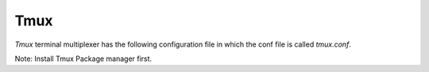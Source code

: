 Tmux
=======

`Tmux` terminal multiplexer has the following configuration file in which the conf file is called `tmux.conf`.

Note: Install Tmux Package manager first.